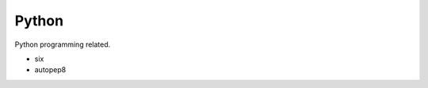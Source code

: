 Python
==============================================================================
Python programming related.

* six
* autopep8
